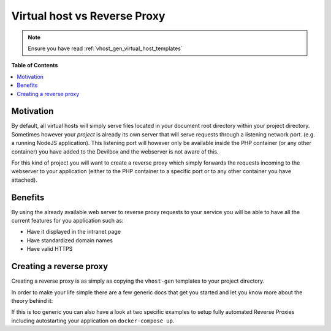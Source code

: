 .. _vhost_gen_virtual_host_vs_reverse_proxy:

*****************************
Virtual host vs Reverse Proxy
*****************************

.. note::
   Ensure you have read :ref:`vhost_gen_virtual_host_templates`


**Table of Contents**

.. contents:: :local:


Motivation
==========

By default, all virtual hosts will simply serve files located in your document root directory within
your project directory. Sometimes however your *project* is already its own server that will serve
requests through a listening network port. (e.g. a running NodeJS application).
This listening port will however only be available inside the PHP container (or any other container)
you have added to the Devilbox and the webserver is not aware of this.

For this kind of project you will want to create a reverse proxy which simply forwards the requests
incoming to the webserver to your application (either to the PHP container to a specific port or
to any other container you have attached).


Benefits
========

By using the already available web server to reverse proxy requests to your service you will be
able to have all the current features for you application such as:

* Have it displayed in the intranet page
* Have standardized domain names
* Have valid HTTPS


Creating a reverse proxy
========================

Creating a reverse proxy is as simply as copying the ``vhost-gen`` templates to your project
directory.

In order to make your life simple there are a few generic docs that get you started and let you
know more about the theory behind it:

.. seealso::

   * :ref:`reverse_proxy_with_https`
   * :ref:`reverse_proxy_with_custom_docker`

If this is too generic you can also have a look at two specific examples to setup fully automated
Reverse Proxies including autostarting your application on ``docker-compose up``.

.. seealso::

   * :ref:`example_setup_reverse_proxy_nodejs`
   * :ref:`example_setup_reverse_proxy_sphinx_docs`
